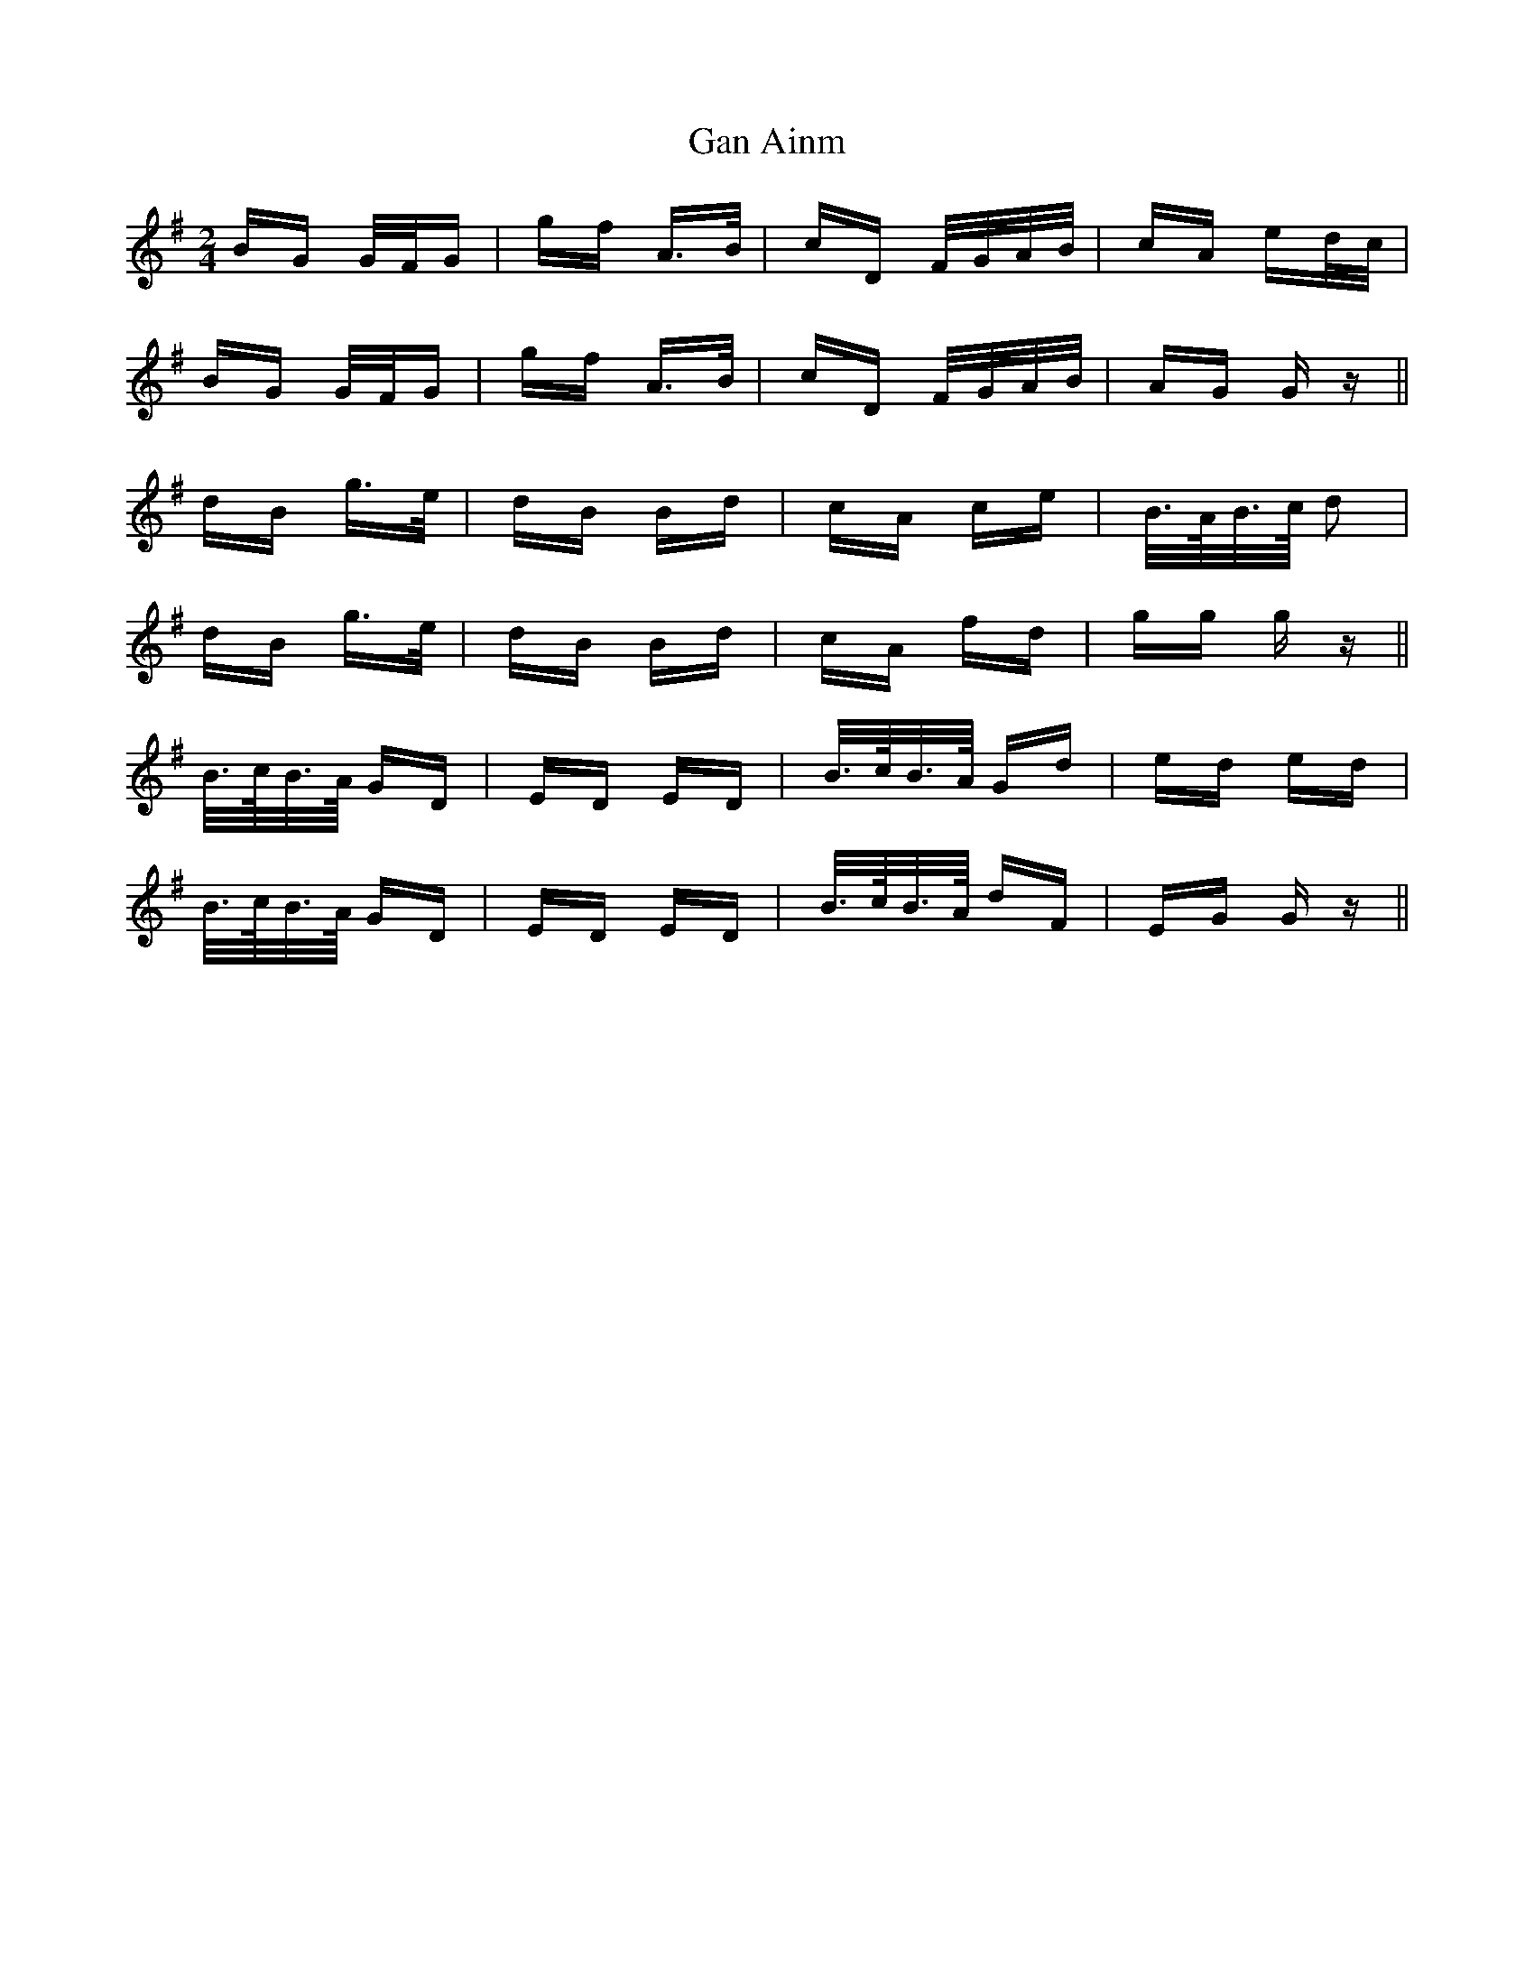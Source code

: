 X: 14718
T: Gan Ainm
R: polka
M: 2/4
K: Gmajor
BG G/F/G|gf A>B|cD F/G/A/B/|cA ed/c/|
BG G/F/G|gf A>B|cD F/G/A/B/|AG G z||
dB g>e|dB Bd|cA ce|B/>A/B/>c/ d2|
dB g>e|dB Bd|cA fd|gg g z||
B/>c/B/>A/ GD|ED ED|B/>c/B/>A/ Gd|ed ed|
B/>c/B/>A/ GD|ED ED|B/>c/B/>A/ dF|EG G z||

